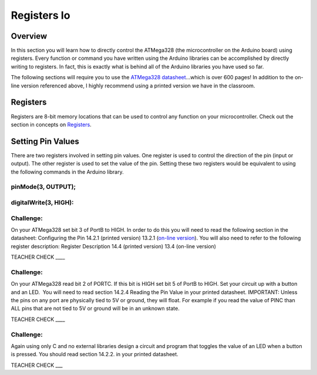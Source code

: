 Registers Io
============

Overview
--------

In this section you will learn how to directly control the ATMega328
(the microcontroller on the Arduino board) using registers. Every
function or command you have written using the Arduino libraries can be
accomplished by directly writing to registers. In fact, this is exactly
what is behind all of the Arduino libraries you have used so far.

The following sections will require you to use the `ATMega328
datasheet <https://www.google.com/url?q=http://ww1.microchip.com/downloads/en/DeviceDoc/Atmel-7810-Automotive-Microcontrollers-ATmega328P_Datasheet.pdf&sa=D&ust=1587613174384000>`__...which
is over 600 pages! In addition to the on-line version referenced above,
I highly recommend using a printed version we have in the classroom.

Registers
---------

Registers are 8-bit memory locations that can be used to control any
function on your microcontroller. Check out the section in concepts on
`Registers <https://www.google.com/url?q=https://docs.google.com/document/d/1BmZbXzxnD2j17QToSZ9jeZmnP7burwfksfQq2v4zu-Y/edit%23heading%3Dh.f13ytdd3fjv&sa=D&ust=1587613174385000>`__.

Setting Pin Values
------------------

There are two registers involved in setting pin values. One register is
used to control the direction of the pin (input or output). The other
register is used to set the value of the pin. Setting these two
registers would be equivalent to using the following commands in the
Arduino library.

pinMode(3, OUTPUT);
~~~~~~~~~~~~~~~~~~~

digitalWrite(3, HIGH):
~~~~~~~~~~~~~~~~~~~~~~

Challenge:
~~~~~~~~~~

On your ATMega328 set bit 3 of PortB to HIGH. In order to do this you
will need to read the following section in the datasheet: Configuring
the Pin 14.2.1 (printed version) 13.2.1 (`on-line
version <https://www.google.com/url?q=http://ww1.microchip.com/downloads/en/DeviceDoc/Atmel-7810-Automotive-Microcontrollers-ATmega328P_Datasheet.pdf&sa=D&ust=1587613174386000>`__).
You will also need to refer to the following register description:
Register Description 14.4 (printed version) 13.4 (on-line version)

        

TEACHER CHECK \_\_\_\_

Challenge:
~~~~~~~~~~

On your ATMega328 read bit 2 of PORTC. If this bit is HIGH set bit 5 of
PortB to HIGH. Set your circuit up with a button and an LED.  You will
need to read section 14.2.4 Reading the Pin Value in your printed
datasheet. IMPORTANT: Unless the pins on any port are physically tied to
5V or ground, they will float. For example if you read the value of PINC
than ALL pins that are not tied to 5V or ground will be in an unknown
state.

TEACHER CHECK \_\_\_\_

Challenge:
~~~~~~~~~~

Again using only C and no external libraries design a circuit and
program that toggles the value of an LED when a button is pressed. You
should read section 14.2.2. in your printed datasheet.

TEACHER CHECK \_\_\_
